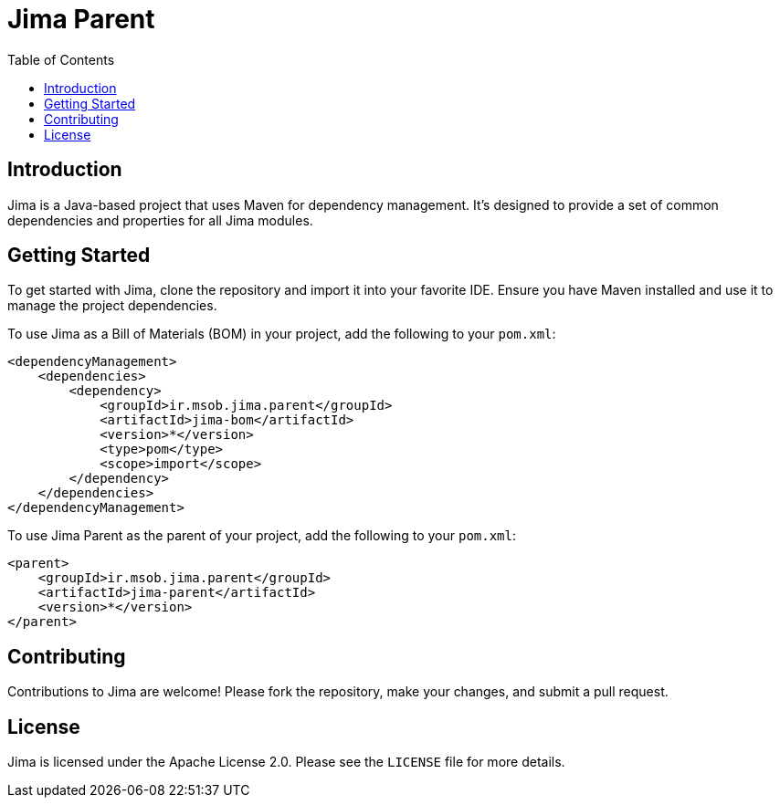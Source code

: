 = Jima Parent
:toc: left
:icons: font
:source-highlighter: rouge

== Introduction

Jima is a Java-based project that uses Maven for dependency management. It's designed to provide a set of common dependencies and properties for all Jima modules.

== Getting Started

To get started with Jima, clone the repository and import it into your favorite IDE. Ensure you have Maven installed and use it to manage the project dependencies.

To use Jima as a Bill of Materials (BOM) in your project, add the following to your `pom.xml`:

[source,xml]
----
<dependencyManagement>
    <dependencies>
        <dependency>
            <groupId>ir.msob.jima.parent</groupId>
            <artifactId>jima-bom</artifactId>
            <version>*</version>
            <type>pom</type>
            <scope>import</scope>
        </dependency>
    </dependencies>
</dependencyManagement>
----

To use Jima Parent as the parent of your project, add the following to your `pom.xml`:

[source,xml]
----
<parent>
    <groupId>ir.msob.jima.parent</groupId>
    <artifactId>jima-parent</artifactId>
    <version>*</version>
</parent>
----

== Contributing

Contributions to Jima are welcome! Please fork the repository, make your changes, and submit a pull request.

== License

Jima is licensed under the Apache License 2.0. Please see the `LICENSE` file for more details.